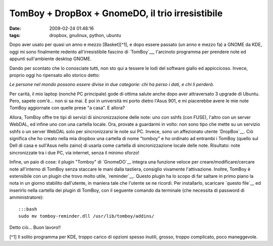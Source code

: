 TomBoy + DropBox + GnomeDO, il trio irresistibile
=================================================

:date: 2009-02-24 01:48:16
:tags: dropbox, gnulinux, python, ubuntu

Dopo aver usato per quasi un anno e mezzo [Basket][^1], e dopo essere
passato (un anno e mezzo fa) a GNOME da KDE, oggi mi sono finalmente
redento all'irresistibile fascino di
`TomBoy`__, l'arcinoto programma per
prendere note ed appunti sull'ambiente desktop GNOME.

.. _TomBoy: http://projects.gnome.org/tomboy

.. raw:: html

   <center>

|image0|

.. raw:: html

   </center>

Dando per scontato che lo conosciate tutti, non sto qui a tessere le
lodi del software giallo ed appiccicoso. Invece, proprio oggi ho
ripensato allo storico detto:

*Le persone nel mondo possono essere divise in due categorie: chi ha
perso i dati, e chi li perderà.*

Per carità, il mio laptop (nonché PC principale) gode di ottima salute
anche dopo aver attraversato 3 upgrade di Ubuntu. Pero, sapete com'è...
non si sa mai. E poi in università mi porto dietro l'Asus 901, e mi
piacerebbe avere le mie note TomBoy aggiornate con quelle prese "a
casa". E allora?

Allora, TomBoy offre tre tipi di servizi di sincronizzazione delle note:
uno con sshfs (con FUSE), l'altro con un server WebDAL, ed infine uno
con una cartella locale. Ora, provate a guardarmi in volto: non sono
tipo che mette su un servizio sshfs o un server WebDAL solo per
sincronizzarsi le note sui PC. Invece, sono un affezionato utente
`DropBox`__. Ciò significa che ho creato nella mia dropbox una cartella 
di nome "tomboy" e ho ordinato ad entrambi i TomBoy (quello sul Dell di 
casa e sull'Asus nello zaino) di usarla come cartella di sincronizzazione 
locale delle note. Risultato: note sincronizzate tra i due PC, via internet, 
senza il minimo sforzo!

Infine, un paio di cose: il plugin "Tomboy" di `GnomeDO`__
integra una funzione veloce per creare/modificare/cercare note
all'interno di TomBoy senza staccare le mani dalla tastiera, consiglio
vivamente l'attivazione. Inoltre, TomBoy è estensibile con un plugin che
trovo molto utile, `reminder`__. Questo plugin ha lo scopo di far saltare 
in primo piano la nota in un giorno stabilito dall'utente, in maniera tale 
che l'utente se ne ricordi. Per installarlo, scaricare `questo file`__ ed 
inserirlo nella cartella dei plugin di TomBoy, con il seguente comando da 
terminale (che necessita di password di amministratore):

.. _DropBox: http://www.getdropbox.com
.. _GnomeDO: http://do.davebsd.com/wiki/index.php?title=Main_Page
.. _reminder: http://flukkost.nu/blog/tomboy-reminder
.. _questo file: http://flukkost.nu/tomboy-reminder.dll

::

    :::bash
    sudo mv tomboy-reminder.dll /usr/lib/tomboy/addins/

Detto ciò... Buon lavoro!!

[^1] Il solito programma per KDE, troppo carico di opzioni spesso
inutili, grosso, troppo complicato, poco maneggevole.

.. |image0| image:: http://farm4.static.flickr.com/3603/3305447808_e637c0a252_o.png
